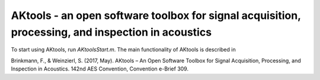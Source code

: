 AKtools - an open software toolbox for signal acquisition, processing, and inspection in acoustics
--------------------------------------------------------------------------------------------------

To start using AKtools, run `AKtoolsStart.m`. The main functionality of AKtools is described in

Brinkmann, F., & Weinzierl, S. (2017, May). AKtools – An Open Software Toolbox for Signal Acquisition, Processing, and Inspection in Acoustics. 142nd AES Convention, Convention e-Brief 309.
